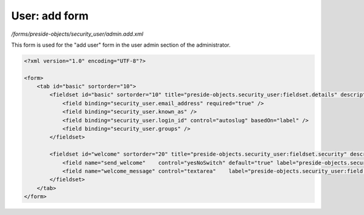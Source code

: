 User: add form
==============

*/forms/preside-objects/security_user/admin.add.xml*

This form is used for the "add user" form in the user admin section of the administrator.

.. code-block:: xml

    <?xml version="1.0" encoding="UTF-8"?>

    <form>
        <tab id="basic" sortorder="10">
            <fieldset id="basic" sortorder="10" title="preside-objects.security_user:fieldset.details" description="preside-objects.security_user:fieldset.details.description">
                <field binding="security_user.email_address" required="true" />
                <field binding="security_user.known_as" />
                <field binding="security_user.login_id" control="autoslug" basedOn="label" />
                <field binding="security_user.groups" />
            </fieldset>

            <fieldset id="welcome" sortorder="20" title="preside-objects.security_user:fieldset.security" description="preside-objects.security_user:fieldset.security.description">
                <field name="send_welcome"    control="yesNoSwitch" default="true" label="preside-objects.security_user:field.send_welcome.title" />
                <field name="welcome_message" control="textarea"    label="preside-objects.security_user:field.welcome_message.title" />
            </fieldset>
        </tab>
    </form>

